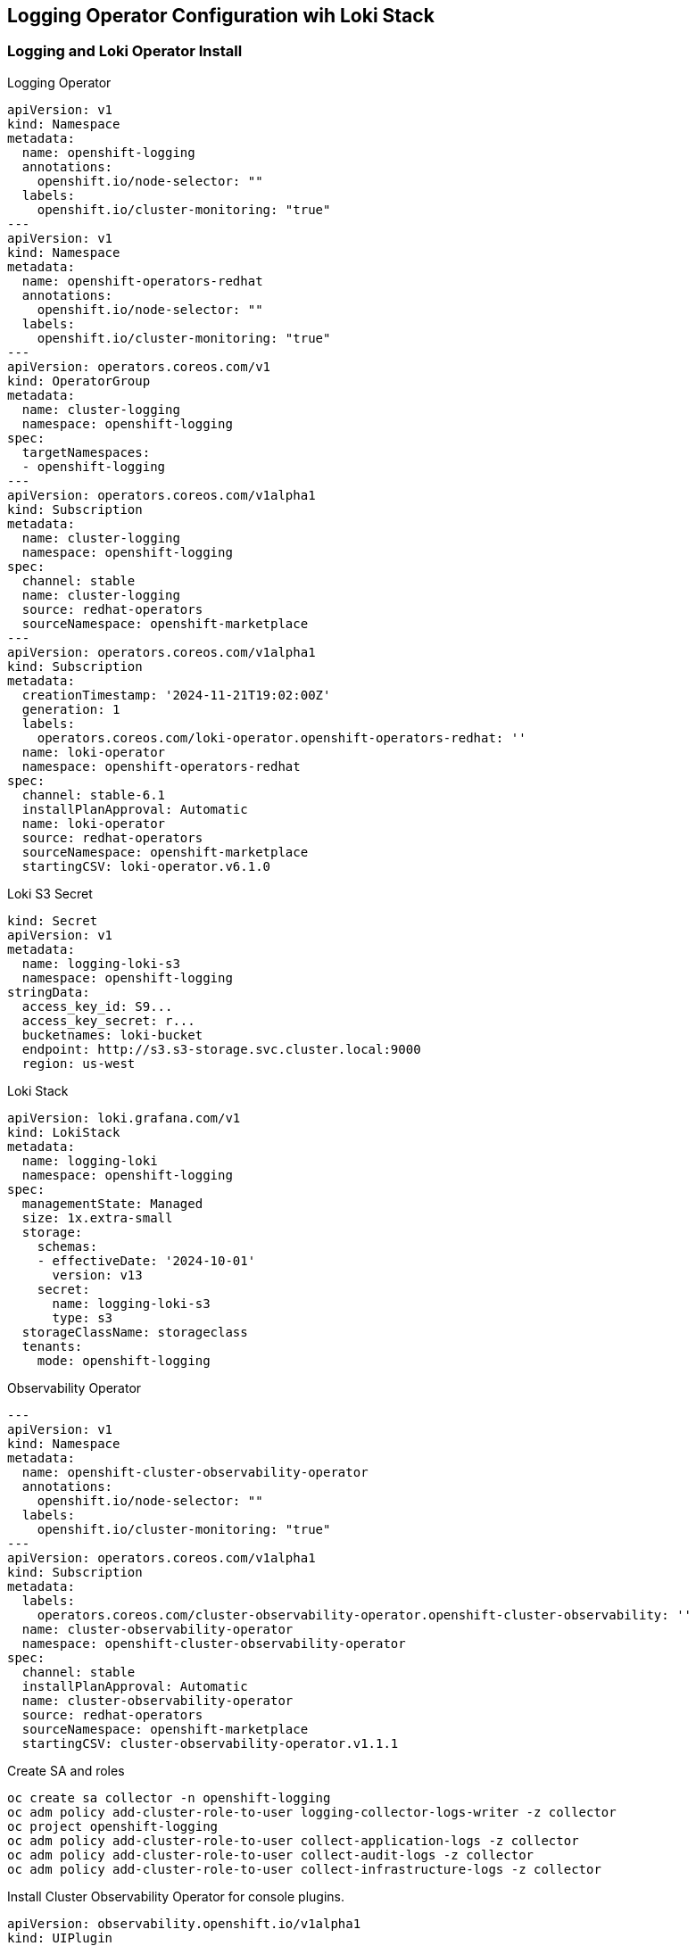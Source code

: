 == Logging Operator Configuration wih Loki Stack

=== Logging and Loki Operator Install

.Logging Operator 
[source,yaml]
----
apiVersion: v1
kind: Namespace
metadata:
  name: openshift-logging
  annotations:
    openshift.io/node-selector: ""
  labels:
    openshift.io/cluster-monitoring: "true"
---
apiVersion: v1
kind: Namespace
metadata:
  name: openshift-operators-redhat 
  annotations:
    openshift.io/node-selector: ""
  labels:
    openshift.io/cluster-monitoring: "true" 
---
apiVersion: operators.coreos.com/v1
kind: OperatorGroup
metadata:
  name: cluster-logging
  namespace: openshift-logging 
spec:
  targetNamespaces:
  - openshift-logging
---
apiVersion: operators.coreos.com/v1alpha1
kind: Subscription
metadata:
  name: cluster-logging
  namespace: openshift-logging 
spec:
  channel: stable 
  name: cluster-logging
  source: redhat-operators 
  sourceNamespace: openshift-marketplace
---
apiVersion: operators.coreos.com/v1alpha1
kind: Subscription
metadata:
  creationTimestamp: '2024-11-21T19:02:00Z'
  generation: 1
  labels:
    operators.coreos.com/loki-operator.openshift-operators-redhat: ''
  name: loki-operator
  namespace: openshift-operators-redhat
spec:
  channel: stable-6.1
  installPlanApproval: Automatic
  name: loki-operator
  source: redhat-operators
  sourceNamespace: openshift-marketplace
  startingCSV: loki-operator.v6.1.0
----

.Loki S3 Secret
----
kind: Secret
apiVersion: v1
metadata:
  name: logging-loki-s3
  namespace: openshift-logging
stringData:
  access_key_id: S9...
  access_key_secret: r...
  bucketnames: loki-bucket
  endpoint: http://s3.s3-storage.svc.cluster.local:9000
  region: us-west
----

.Loki Stack
----
apiVersion: loki.grafana.com/v1
kind: LokiStack
metadata:
  name: logging-loki
  namespace: openshift-logging
spec:
  managementState: Managed
  size: 1x.extra-small
  storage:
    schemas:
    - effectiveDate: '2024-10-01'
      version: v13
    secret:
      name: logging-loki-s3
      type: s3
  storageClassName: storageclass
  tenants:
    mode: openshift-logging
----

.Observability Operator
----
---
apiVersion: v1
kind: Namespace
metadata:
  name: openshift-cluster-observability-operator 
  annotations:
    openshift.io/node-selector: ""
  labels:
    openshift.io/cluster-monitoring: "true" 
---
apiVersion: operators.coreos.com/v1alpha1
kind: Subscription
metadata:
  labels:
    operators.coreos.com/cluster-observability-operator.openshift-cluster-observability: ''
  name: cluster-observability-operator
  namespace: openshift-cluster-observability-operator
spec:
  channel: stable
  installPlanApproval: Automatic
  name: cluster-observability-operator
  source: redhat-operators
  sourceNamespace: openshift-marketplace
  startingCSV: cluster-observability-operator.v1.1.1
----

.Create SA and roles
----
oc create sa collector -n openshift-logging
oc adm policy add-cluster-role-to-user logging-collector-logs-writer -z collector
oc project openshift-logging
oc adm policy add-cluster-role-to-user collect-application-logs -z collector
oc adm policy add-cluster-role-to-user collect-audit-logs -z collector
oc adm policy add-cluster-role-to-user collect-infrastructure-logs -z collector

----

.Install Cluster Observability Operator for console plugins.
----
apiVersion: observability.openshift.io/v1alpha1
kind: UIPlugin
metadata:
  name: logging
spec:
  type: Logging
  logging:
    lokiStack:
      name: logging-loki
----

.Setup Log Forwarder to feed Loki
----
apiVersion: observability.openshift.io/v1
kind: ClusterLogForwarder
metadata:
  name: collector
  namespace: openshift-logging
spec:
  serviceAccount:
    name: collector
  outputs:
  - name: default-lokistack
    type: lokiStack
    lokiStack:
      authentication:
        token:
          from: serviceAccount
      target:
        name: logging-loki
        namespace: openshift-logging
    tls:
      ca:
        key: service-ca.crt
        configMapName: openshift-service-ca.crt
  pipelines:
  - name: default-logstore
    inputRefs:
    - application
    - infrastructure
    outputRefs:
    - default-lokistack
----
